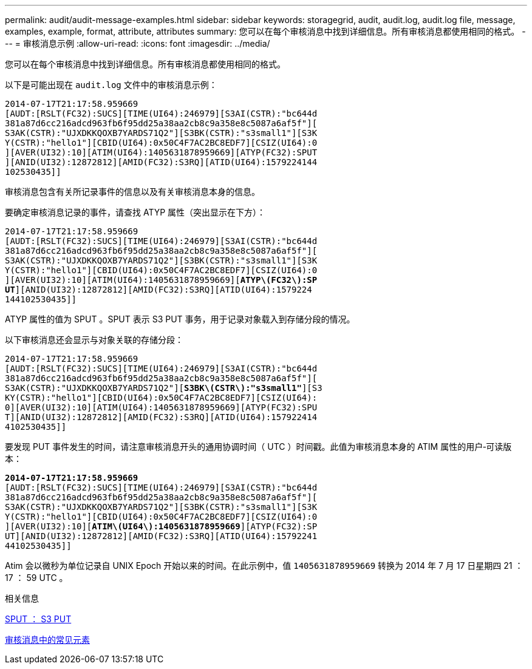 ---
permalink: audit/audit-message-examples.html 
sidebar: sidebar 
keywords: storagegrid, audit, audit.log, audit.log file, message, examples, example, format, attribute, attributes 
summary: 您可以在每个审核消息中找到详细信息。所有审核消息都使用相同的格式。 
---
= 审核消息示例
:allow-uri-read: 
:icons: font
:imagesdir: ../media/


[role="lead"]
您可以在每个审核消息中找到详细信息。所有审核消息都使用相同的格式。

以下是可能出现在 `audit.log` 文件中的审核消息示例：

[listing]
----
2014-07-17T21:17:58.959669
[AUDT:[RSLT(FC32):SUCS][TIME(UI64):246979][S3AI(CSTR):"bc644d
381a87d6cc216adcd963fb6f95dd25a38aa2cb8c9a358e8c5087a6af5f"][
S3AK(CSTR):"UJXDKKQOXB7YARDS71Q2"][S3BK(CSTR):"s3small1"][S3K
Y(CSTR):"hello1"][CBID(UI64):0x50C4F7AC2BC8EDF7][CSIZ(UI64):0
][AVER(UI32):10][ATIM(UI64):1405631878959669][ATYP(FC32):SPUT
][ANID(UI32):12872812][AMID(FC32):S3RQ][ATID(UI64):1579224144
102530435]]
----
审核消息包含有关所记录事件的信息以及有关审核消息本身的信息。

要确定审核消息记录的事件，请查找 ATYP 属性（突出显示在下方）：

[listing, subs="specialcharacters,quotes"]
----
2014-07-17T21:17:58.959669
[AUDT:[RSLT(FC32):SUCS][TIME(UI64):246979][S3AI(CSTR):"bc644d
381a87d6cc216adcd963fb6f95dd25a38aa2cb8c9a358e8c5087a6af5f"][
S3AK(CSTR):"UJXDKKQOXB7YARDS71Q2"][S3BK(CSTR):"s3small1"][S3K
Y(CSTR):"hello1"][CBID(UI64):0x50C4F7AC2BC8EDF7][CSIZ(UI64):0
][AVER(UI32):10][ATIM(UI64):1405631878959669][*ATYP\(FC32\):SP*
*UT*][ANID(UI32):12872812][AMID(FC32):S3RQ][ATID(UI64):1579224
144102530435]]
----
ATYP 属性的值为 SPUT 。SPUT 表示 S3 PUT 事务，用于记录对象载入到存储分段的情况。

以下审核消息还会显示与对象关联的存储分段：

[listing, subs="specialcharacters,quotes"]
----
2014-07-17T21:17:58.959669
[AUDT:[RSLT(FC32):SUCS][TIME(UI64):246979][S3AI(CSTR):"bc644d
381a87d6cc216adcd963fb6f95dd25a38aa2cb8c9a358e8c5087a6af5f"][
S3AK(CSTR):"UJXDKKQOXB7YARDS71Q2"][*S3BK\(CSTR\):"s3small1"*][S3
KY(CSTR):"hello1"][CBID(UI64):0x50C4F7AC2BC8EDF7][CSIZ(UI64):
0][AVER(UI32):10][ATIM(UI64):1405631878959669][ATYP(FC32):SPU
T][ANID(UI32):12872812][AMID(FC32):S3RQ][ATID(UI64):157922414
4102530435]]
----
要发现 PUT 事件发生的时间，请注意审核消息开头的通用协调时间（ UTC ）时间戳。此值为审核消息本身的 ATIM 属性的用户‐可读版本：

[listing, subs="specialcharacters,quotes"]
----
*2014-07-17T21:17:58.959669*
[AUDT:[RSLT(FC32):SUCS][TIME(UI64):246979][S3AI(CSTR):"bc644d
381a87d6cc216adcd963fb6f95dd25a38aa2cb8c9a358e8c5087a6af5f"][
S3AK(CSTR):"UJXDKKQOXB7YARDS71Q2"][S3BK(CSTR):"s3small1"][S3K
Y(CSTR):"hello1"][CBID(UI64):0x50C4F7AC2BC8EDF7][CSIZ(UI64):0
][AVER(UI32):10][*ATIM\(UI64\):1405631878959669*][ATYP(FC32):SP
UT][ANID(UI32):12872812][AMID(FC32):S3RQ][ATID(UI64):15792241
44102530435]]
----
Atim 会以微秒为单位记录自 UNIX Epoch 开始以来的时间。在此示例中，值 `1405631878959669` 转换为 2014 年 7 月 17 日星期四 21 ： 17 ： 59 UTC 。

.相关信息
xref:sput-s3-put.adoc[SPUT ： S3 PUT]

xref:common-elements-in-audit-messages.adoc[审核消息中的常见元素]
